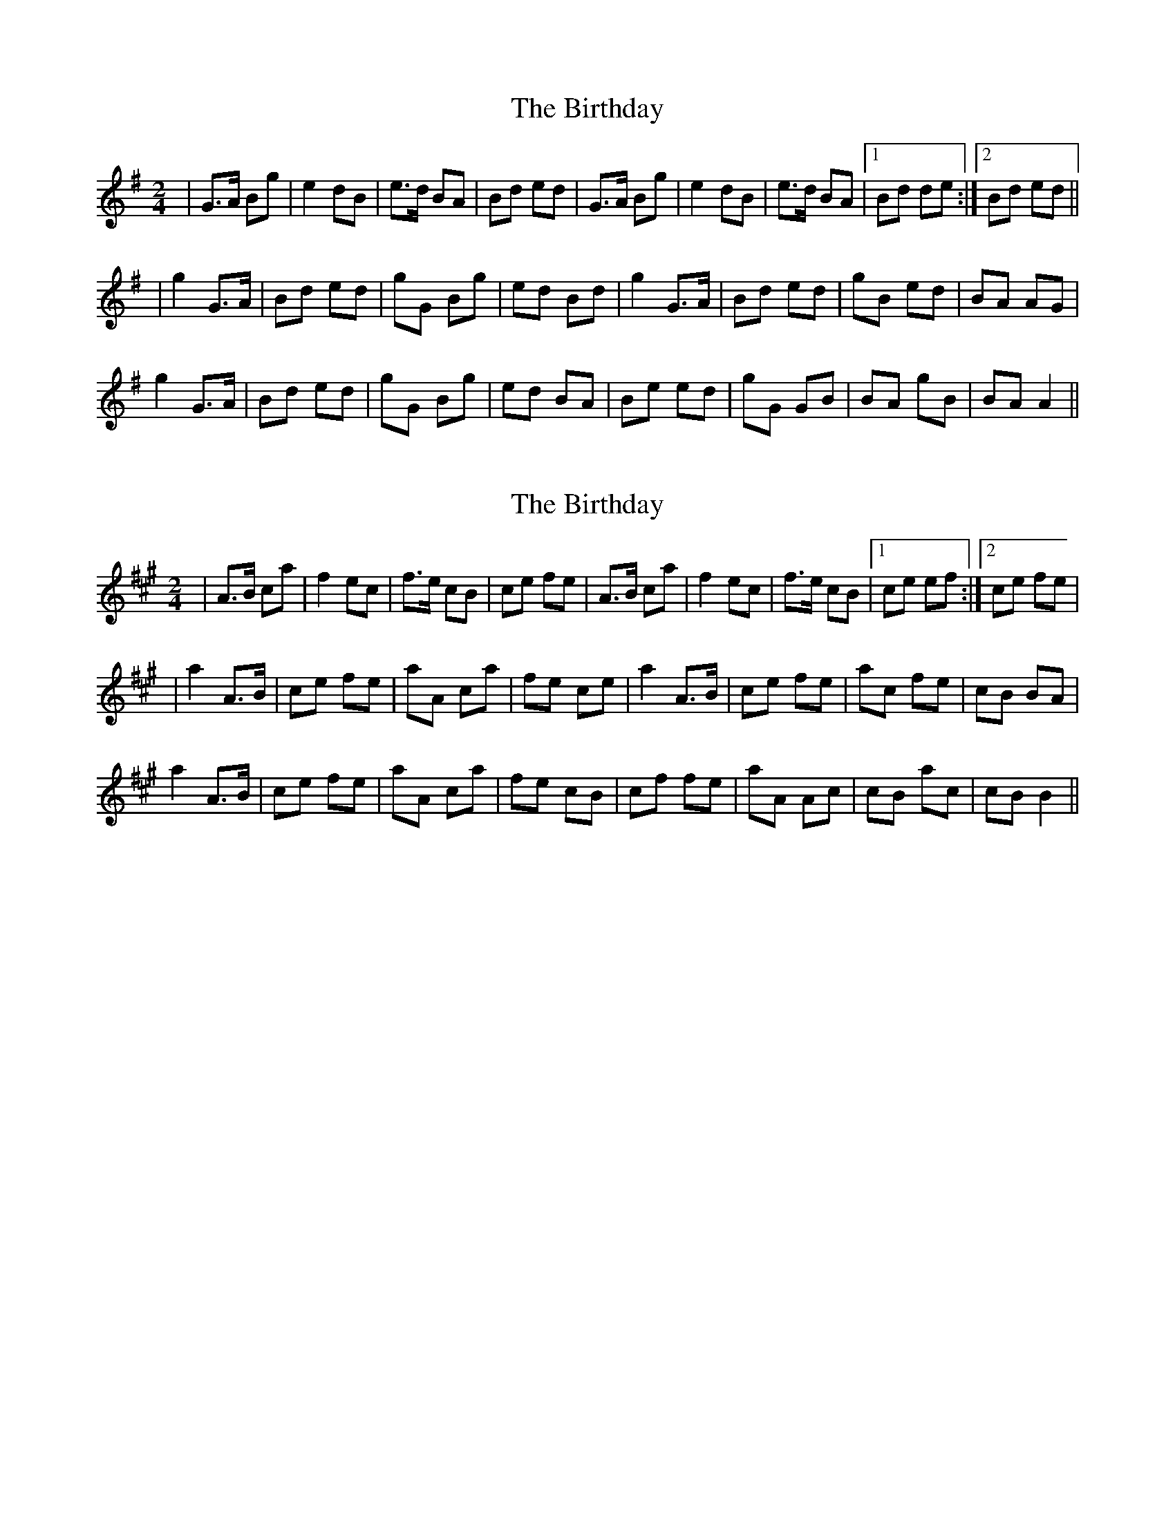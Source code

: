 X: 1
T: Birthday, The
Z: gian marco
S: https://thesession.org/tunes/2385#setting2385
R: polka
M: 2/4
L: 1/8
K: Gmaj
|G>A Bg|e2 dB|e>d BA|Bd ed|G>A Bg|e2 dB|e>d BA|1Bd de:|2Bd ed||
|g2G>A|Bd ed|gG Bg|ed Bd|g2G>A|Bd ed|gB ed|BA AG|
g2G>A|Bd ed|gG Bg|ed BA|Be ed|gG GB|BA gB|BA A2||
X: 2
T: Birthday, The
Z: gian marco
S: https://thesession.org/tunes/2385#setting15733
R: polka
M: 2/4
L: 1/8
K: Amaj
|A>B ca|f2 ec|f>e cB|ce fe|A>B ca|f2 ec|f>e cB|1ce ef:|2ce fe|!|a2A>B|ce fe|aA ca|fe ce|a2A>B|ce fe|ac fe|cB BA|!a2A>B|ce fe|aA ca|fe cB|cf fe|aA Ac|cB ac|cB B2||!
